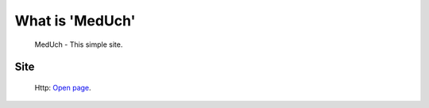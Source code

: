###################
What is 'MedUch'
###################
  MedUch - This simple site.

*********
Site
*********
   Http: `Open page <http://legko.esy.es>`_.
